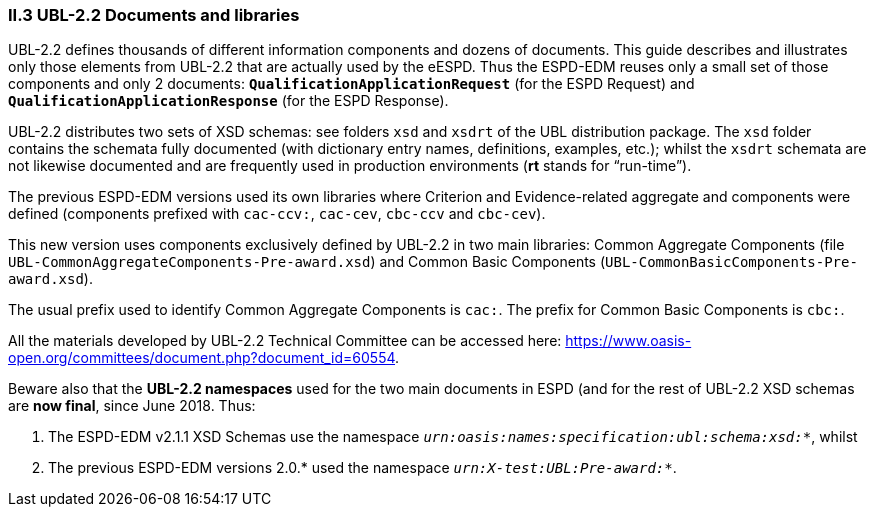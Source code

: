 [.text-left]
=== II.3 UBL-2.2 Documents and libraries

UBL-2.2 defines thousands of different information components and dozens of documents. This guide describes and illustrates only those elements from UBL-2.2 that are actually used by the eESPD. Thus the ESPD-EDM reuses only a small set of those components and only 2 documents: `*QualificationApplicationRequest*` (for the ESPD Request) and `*QualificationApplicationResponse*` (for the ESPD Response).

UBL-2.2 distributes two sets of XSD schemas: see folders `xsd` and `xsdrt` of the UBL distribution package. The `xsd` folder contains the schemata fully documented (with dictionary entry names, definitions, examples, etc.); whilst the `xsdrt` schemata are not likewise documented and are frequently used in production environments (*rt* stands for “run-time”).

The previous ESPD-EDM versions used its own libraries where Criterion and Evidence-related aggregate and components were defined (components prefixed with `cac-ccv:`, `cac-cev`, `cbc-ccv` and `cbc-cev`). 

This new version uses components exclusively defined by UBL-2.2 in two main libraries: Common Aggregate Components (file `UBL-CommonAggregateComponents-Pre-award.xsd`) and Common Basic Components (`UBL-CommonBasicComponents-Pre-award.xsd`). 

The usual prefix used to identify Common Aggregate Components is `cac:`. The prefix for Common  Basic Components is `cbc:`.

All the materials developed by UBL-2.2 Technical Committee can be accessed here: https://www.oasis-open.org/committees/document.php?document_id=60554.

Beware also that the *UBL-2.2 namespaces* used for the two main documents in ESPD (and for the rest of UBL-2.2 XSD
schemas are *now final*, since June 2018. Thus:

. The ESPD-EDM v2.1.1 XSD Schemas use the namespace `_urn:oasis:names:specification:ubl:schema:xsd:*_`, whilst
. The previous ESPD-EDM versions 2.0.* used the namespace `_urn:X-test:UBL:Pre-award:*_`.

